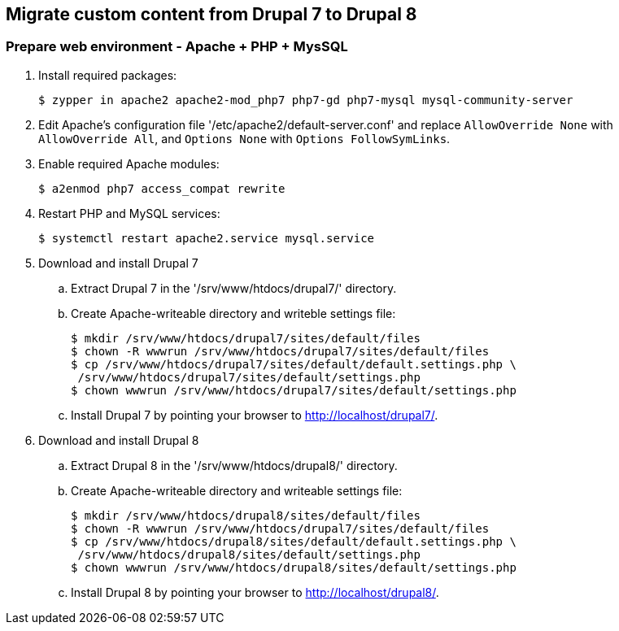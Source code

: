 == Migrate custom content from Drupal 7 to Drupal 8

=== Prepare web environment - Apache + PHP + MysSQL

. Install required packages:

 $ zypper in apache2 apache2-mod_php7 php7-gd php7-mysql mysql-community-server

. Edit Apache's configuration file '/etc/apache2/default-server.conf' and replace `AllowOverride None` with `AllowOverride All`, and `Options None` with `Options FollowSymLinks`.

. Enable required Apache modules:

 $ a2enmod php7 access_compat rewrite

. Restart PHP and MySQL services:

 $ systemctl restart apache2.service mysql.service

. Download and install Drupal 7
 .. Extract Drupal 7 in the '/srv/www/htdocs/drupal7/' directory.
 .. Create Apache-writeable directory and writeble settings file:

 $ mkdir /srv/www/htdocs/drupal7/sites/default/files
 $ chown -R wwwrun /srv/www/htdocs/drupal7/sites/default/files
 $ cp /srv/www/htdocs/drupal7/sites/default/default.settings.php \
  /srv/www/htdocs/drupal7/sites/default/settings.php
 $ chown wwwrun /srv/www/htdocs/drupal7/sites/default/settings.php

 .. Install Drupal 7 by pointing your browser to http://localhost/drupal7/.

. Download and install Drupal 8
 .. Extract Drupal 8 in the '/srv/www/htdocs/drupal8/' directory.
 .. Create Apache-writeable directory and writeable settings file:

 $ mkdir /srv/www/htdocs/drupal8/sites/default/files
 $ chown -R wwwrun /srv/www/htdocs/drupal7/sites/default/files
 $ cp /srv/www/htdocs/drupal8/sites/default/default.settings.php \
  /srv/www/htdocs/drupal8/sites/default/settings.php
 $ chown wwwrun /srv/www/htdocs/drupal8/sites/default/settings.php

 .. Install Drupal 8 by pointing your browser to http://localhost/drupal8/.
